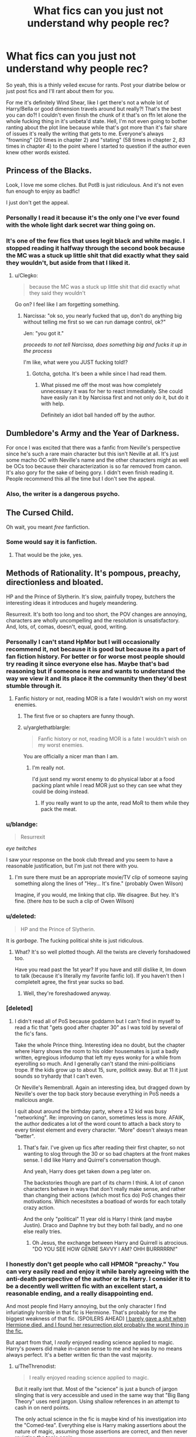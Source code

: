 #+TITLE: What fics can you just not understand why people rec?

* What fics can you just not understand why people rec?
:PROPERTIES:
:Score: 35
:DateUnix: 1498664478.0
:DateShort: 2017-Jun-28
:FlairText: Discussion
:END:
So yeah, this is a thinly veiled excuse for rants. Post your diatribe below or just post fics and I'll rant about them for you.

For me it's definitely Wind Shear, like I get there's not a whole lot of Harry/Bella or good dimension travels around but really?! That's the best you can do?! I couldn't even finish the chunk of it that's on ffn let alone the whole fucking thing in it's unbeta'd state. Hell, I'm not even going to bother ranting about the plot line because while that's got more than it's fair share of issues it's really the writing that gets to me. Everyone's always "frowning" (20 times in chapter 2) and "stating" (58 times in chapter 2, /83/ times in chapter 4) to the point where I started to question if the author even knew other words existed.


** Princess of the Blacks.

Look, I love me some cliches. But PotB is just ridiculous. And it's not even fun enough to enjoy as badfic!

I just don't get the appeal.
:PROPERTIES:
:Author: saiditallbefore
:Score: 37
:DateUnix: 1498669450.0
:DateShort: 2017-Jun-28
:END:

*** Personally I read it because it's the only one I've ever found with the whole light dark secret war thing going on.
:PROPERTIES:
:Score: 7
:DateUnix: 1498680652.0
:DateShort: 2017-Jun-29
:END:


*** It's one of the few fics that uses legit black and white magic. I stopped reading it halfway through the second book because the MC was a stuck up little shit that did exactly what they said they wouldn't, but aside from that I liked it.
:PROPERTIES:
:Author: Averant
:Score: 3
:DateUnix: 1498706397.0
:DateShort: 2017-Jun-29
:END:

**** u/Clegko:
#+begin_quote
  because the MC was a stuck up little shit that did exactly what they said they wouldn't
#+end_quote

Go on? I feel like I am forgetting something.
:PROPERTIES:
:Author: Clegko
:Score: 1
:DateUnix: 1498750137.0
:DateShort: 2017-Jun-29
:END:

***** Narcissa: "ok so, you nearly fucked that up, don't do anything big without telling me first so we can run damage control, ok?"

Jen: "you got it."

/proceeds to not tell Narcissa, does something big and fucks it up in the process/

I'm like, what were you JUST fucking told!?
:PROPERTIES:
:Author: Averant
:Score: 5
:DateUnix: 1498773046.0
:DateShort: 2017-Jun-30
:END:

****** Gotcha, gotcha. It's been a while since I had read them.
:PROPERTIES:
:Author: Clegko
:Score: 1
:DateUnix: 1498786882.0
:DateShort: 2017-Jun-30
:END:

******* What pissed me off the most was how completely unnecessary it was for her to react immediately. She could have easily ran it by Narcissa first and not only do it, but do it with help.

Definitely an idiot ball handed off by the author.
:PROPERTIES:
:Author: Averant
:Score: 2
:DateUnix: 1498793176.0
:DateShort: 2017-Jun-30
:END:


** Dumbledore's Army and the Year of Darkness.

For once I was excited that there was a fanfic from Neville's perspective since he's such a rare main character but this isn't Neville at all. It's just some macho OC with Neville's name and the other characters might as well be OCs too because their characterization is so far removed from canon. It's also gory for the sake of being gory. I didn't even finish reading it. People recommend this all the time but I don't see the appeal.
:PROPERTIES:
:Score: 31
:DateUnix: 1498698167.0
:DateShort: 2017-Jun-29
:END:

*** Also, the writer is a dangerous psycho.
:PROPERTIES:
:Author: BaldBombshell
:Score: 11
:DateUnix: 1498757978.0
:DateShort: 2017-Jun-29
:END:


** The Cursed Child.

Oh wait, you meant /free/ fanfiction.
:PROPERTIES:
:Author: andwhyshouldi
:Score: 86
:DateUnix: 1498680107.0
:DateShort: 2017-Jun-29
:END:

*** Some would say it is fanfiction.
:PROPERTIES:
:Author: Gilrand
:Score: 3
:DateUnix: 1498692545.0
:DateShort: 2017-Jun-29
:END:

**** That would be the joke, yes.
:PROPERTIES:
:Author: Averant
:Score: 27
:DateUnix: 1498706465.0
:DateShort: 2017-Jun-29
:END:


** Methods of Rationality. It's pompous, preachy, directionless and bloated.

HP and the Prince of Slytherin. It's slow, painfully tropey, butchers the interesting ideas it introduces and hugely meandering.

Resurrexit. It's both too long and too short, the POV changes are annoying, characters are wholly uncompelling and the resolution is unsatisfactory. And, lots, of, comas, doesn't, equal, good, writing.
:PROPERTIES:
:Author: ScottPress
:Score: 56
:DateUnix: 1498691469.0
:DateShort: 2017-Jun-29
:END:

*** Personally I can't stand HpMor but I will occasionally recommend it, not because it is good but because its a part of fan fiction history. For better or for worse most people should try reading it since everyone else has. Maybe that's bad reasoning but if someone is new and wants to understand the way we view it and its place it the community then they'd best stumble through it.
:PROPERTIES:
:Author: herO_wraith
:Score: 11
:DateUnix: 1498722407.0
:DateShort: 2017-Jun-29
:END:

**** Fanfic history or not, reading MOR is a fate I wouldn't wish on my worst enemies.
:PROPERTIES:
:Author: ScottPress
:Score: 11
:DateUnix: 1498733790.0
:DateShort: 2017-Jun-29
:END:

***** The first five or so chapters are funny though.
:PROPERTIES:
:Author: Dementedumlauts
:Score: 10
:DateUnix: 1498738172.0
:DateShort: 2017-Jun-29
:END:


***** u/yarglethatblargle:
#+begin_quote
  Fanfic history or not, reading MOR is a fate I wouldn't wish on my worst enemies.
#+end_quote

You are officially a nicer man than I am.
:PROPERTIES:
:Author: yarglethatblargle
:Score: 1
:DateUnix: 1498773382.0
:DateShort: 2017-Jun-30
:END:

****** I'm really not.

I'd just send my worst enemy to do physical labor at a food packing plant while I read MOR just so they can see what they could be doing instead.
:PROPERTIES:
:Author: ScottPress
:Score: 2
:DateUnix: 1498801879.0
:DateShort: 2017-Jun-30
:END:

******* If you really want to up the ante, read MoR to them while they pack the meat.
:PROPERTIES:
:Author: yarglethatblargle
:Score: 2
:DateUnix: 1498802252.0
:DateShort: 2017-Jun-30
:END:


*** u/blandge:
#+begin_quote
  Resurrexit
#+end_quote

/eye twitches/

I saw your response on the book club thread and you seem to have a reasonable justification, but I'm just not there with you.
:PROPERTIES:
:Author: blandge
:Score: 5
:DateUnix: 1498694417.0
:DateShort: 2017-Jun-29
:END:

**** I'm sure there must be an appropriate movie/TV clip of someone saying something along the lines of "Hey... It's fine." (probably Owen Wilson)

Imagine, if you would, me linking that clip. We disagree. But hey. It's fine. (there /has/ to be such a clip of Owen Wilson)
:PROPERTIES:
:Author: ScottPress
:Score: 4
:DateUnix: 1498695458.0
:DateShort: 2017-Jun-29
:END:


*** u/deleted:
#+begin_quote
  HP and the Prince of Slytherin.
#+end_quote

It is /garbage/. The fucking political shite is just ridiculous.
:PROPERTIES:
:Score: 11
:DateUnix: 1498701708.0
:DateShort: 2017-Jun-29
:END:

**** What? It's so well plotted though. All the twists are cleverly forshadowed too.

Have you read past the 1st year? If you have and still dislike it, Im down to talk (because it's literally my favorite fanfic lol). If you haven't then I completelt agree, the first year sucks so bad.
:PROPERTIES:
:Author: JoseElEntrenador
:Score: 11
:DateUnix: 1498719370.0
:DateShort: 2017-Jun-29
:END:

***** Well, they're foreshadowed anyway.
:PROPERTIES:
:Author: metaridley18
:Score: 3
:DateUnix: 1498746574.0
:DateShort: 2017-Jun-29
:END:


*** [deleted]
:PROPERTIES:
:Score: 5
:DateUnix: 1498719417.0
:DateShort: 2017-Jun-29
:END:

**** I didn't read all of PoS because goddamn but I can't find in myself to read a fic that "gets good after chapter 30" as I was told by several of the fic's fans.

Take the whole Prince thing. Interesting idea no doubt, but the chapter where Harry shows the room to his older housemates is just a badly written, egregious infodump that left my eyes wonky for a while from eyerolling so much. And I generally can't stand the mini-politicians trope. If the kids grow up to about 15, sure, politick away. But at 11 it just sounds so tryhardy that I can't even.

Or Neville's Remembrall. Again an interesting idea, but dragged down by Neville's over the top back story because everything in PoS needs a malicious angle.

I quit about around the birthday party, where a 12 kid was busy "networking". Re: improving on canon, sometimes less is more. AFAIK, the author dedicates a lot of the word count to attach a back story to every tiniest element and every character. "More" doesn't always mean "better".
:PROPERTIES:
:Author: ScottPress
:Score: 13
:DateUnix: 1498733584.0
:DateShort: 2017-Jun-29
:END:

***** That's fair. I've given up fics after reading their first chapter, so not wanting to slog through the 30 or so bad chapters at the front makes sense. I did like Harry and Quirrel's conversation though.

And yeah, Harry does get taken down a peg later on.

The backstories though are part of its charm I think. A lot of canon characters behave in ways that don't really make sense, and rather than changing their actions (which most fics do) PoS changes their motivations. Which necesitstes a boatload of words for each totally crazy action.

And the only "political" 11 year old is Harry I think (and maybe Justin). Draco and Daphne try but they both fail badly, and no one else really tries.
:PROPERTIES:
:Author: JoseElEntrenador
:Score: 3
:DateUnix: 1498751672.0
:DateShort: 2017-Jun-29
:END:

****** Oh Jesus, the exchange between Harry and Quirrell is atrocious. "DO YOU SEE HOW GENRE SAVVY I AM? OHH BURRRRRN!"
:PROPERTIES:
:Author: ScottPress
:Score: 4
:DateUnix: 1498751867.0
:DateShort: 2017-Jun-29
:END:


*** I honestly don't get people who call HPMOR "preachy." You can very easily read and enjoy it while barely agreeing with the anti-death perspective of the author or its Harry. I consider it to be a decently well written fic with an excellent start, a reasonable ending, and a really disappointing end.

And most people find Harry annoying, but the only character I find infuriatingly horrible in that fic is Hermione. That's probably for me the biggest weakness of that fic. (SPOILERS AHEAD) [[/spoiler][I barely gave a /shit/ when Hermione died, and I found her resurrection plot probably the worst thing in the fic.]]

But apart from that, I /really/ enjoyed reading science applied to magic. Harry's powers did make in-canon sense to me and he was by no means always perfect. It's a better written fic than the vast majority.
:PROPERTIES:
:Author: raddaya
:Score: 2
:DateUnix: 1498836812.0
:DateShort: 2017-Jun-30
:END:

**** u/TheThrenodist:
#+begin_quote
  I really enjoyed reading science applied to magic.
#+end_quote

But it really isnt that. Most of the "science" is just a bunch of jargon slinging that is very accessible and used in the same way that "Big Bang Theory" uses nerd jargon. Using shallow references in an attempt to cash in on nerd points.

The only actual science in the fic is maybe kind of his investigation into the "Comed-tea". Everything else is Harry making assertions about the nature of magic, assuming those assertions are correct, and then never revisting the topic again.

HPMOR is one of those fanfics that when you're reading it, and in the middle of it it seems very good, but a critical analysis or just thinking about it from afar really makes the holes in both the plot and the authorship blow up.
:PROPERTIES:
:Author: TheThrenodist
:Score: 4
:DateUnix: 1499243251.0
:DateShort: 2017-Jul-05
:END:

***** Not really. The depiction of the scientific method, as an eleven year old (even a completely prodigal eleven year old) would use, was decent enough to enjoy. And I really don't know what you're talking about because Harry was repeatedly slapped in the face time after time when he realised that his assumptions about the nature of magic turned out to be wrong.
:PROPERTIES:
:Author: raddaya
:Score: 1
:DateUnix: 1499243475.0
:DateShort: 2017-Jul-05
:END:

****** I literally cannot think of another instance of the scientific method beyond the Comed-tea. He kind of used it when analyzing the effects of different pronunciations on spells, but that went basically nowhere.

If you haven't read su3su2u1's [[http://danluu.com/su3su2u1/hpmor/][review]] of HMPOR I'd highly recommend it. He really deconstructs a lot of the problems with the fanfic.
:PROPERTIES:
:Author: TheThrenodist
:Score: 2
:DateUnix: 1499243745.0
:DateShort: 2017-Jul-05
:END:


** For me, it's not specific books, but you can really tell when the recommender is from the US sometimes.

At some point I really want to do a study into the difference between the Harry Potter fandom and conceptions of characters across the UK and the US (or maybe the US and the rest of the world).

Superpowered!Harry, Dirty-minded!Harry, Sassy!Harry and HaremKing!Harry have always struck me as very american fandom tropes, injecting certain US stereotypes or character types into a very British-originating fandom and setting. It's not a dismissal of these, just an observation as a UK person who's been part of the fandom for what's now a very long time, and been able to watch its evolution.

I personally find it hard to get into a lot of those as they just...read the characters a little bit off, for me. Some stuff just doesn't translate that well culturally without lots of existing backdrop of culture. For example, I was really surprised to find out that some US readers saw canon Harry as rude and disrespectful when he was cheeky with teachers sometimes, because the culture of banter doesn't really translate that well across the pond.

So I guess my point is, certain fics that people recommend I can see appealing to US readers, but I can at the same time see them absolutely /not/ appealing to British readers and British readers being completely puzzled how anyone could read and enjoy them.
:PROPERTIES:
:Author: 360Saturn
:Score: 23
:DateUnix: 1498698066.0
:DateShort: 2017-Jun-29
:END:

*** i'm gad you've put this so well into words because i've had this thought in my head but wasn't really certain i was making the correct observation or if it was specific to authors or particular fanfic genres.

Another example I can think of is the fratboy/footballer type harry (or other characters). Because Harry was on the sports team he's given this weird characterisation of a popular footballer-type character in fics sometimes and it doesn't make sense. I'm from australia so the culture is dissimilar to the US and UK (but way more like the uk*) where being on a school sports team is not 'a thing' here like it is in america, and im fairly certain it isn't in the uk either. (correct me if im wrong but that's my observation)

I'm very curious to know if there are any other things you've noticed about different interpretations or representations between the UK and US (or other countries..eh) ??
:PROPERTIES:
:Author: pempskins
:Score: 3
:DateUnix: 1498990959.0
:DateShort: 2017-Jul-02
:END:

**** Wow, okay. Careful what you wish for - being in this fandom so long I have a lot of these! So helpless!Hermione and hot!Hermione are two more that have always struck me as probably coming of US origin. Because she's usually in those fics reminiscent of a female character from certain American movies, and nothing like the vision of Hermione that JKR had. That is, while she's helpless, she also generally doesn't retain any of the other characteristics JKR, a British author, suggested less explicitly that she had, which has always suggested to me that authors less familiar with non-explicit characteristics just haven't picked up on them.

The treatment of evil would be another due to differences between US and UK treatment of criminals. In the US there's a feeling that as soon as someone's a criminal they waive their right to being treated humanely to an extent, so US fics that deal with justice have characters being a lot more trigger-happy so to speak. The country still has capital punishment; so characters killing criminals, especially mass murderers, is a realistic course of action rather than something from fantasy. Also e.g. stand your ground laws and self defence laws are different between the two countries. So something like e.g. Harry's canon continued use of Expelliarmus rather than something stronger reads to Brits as what's expected of an honourable person, but to Americans as ludicrously weak and possibly suggestive of a reluctance to get involved with the reality of the situation, a desire to delude himself. Furthermore characters who use stronger spells read to Americans as sensible and to Brits as stepping down to the terrorists' level, or letting themselves be corrupted. There's also the wands = guns that everyone has, a comparison obvious to Americans where guns are legal, and probably read as an intended commentary, and at the same time probably something JKR never even considered, writing the books in a country where use of and personal ownership of guns is completely banned outside of armed forces.

Americans, and people from non-UK countries in general also sometimes miss hints of class differences. One example is that its doubly ironic that Hermione is so out of her depth in the wizarding world, not just because she's personally super-smart, but because she's from a comfortably upper-middle class background, indicated by her parents' jobs, their lifestyle (holidays/vacations) and even her own name. Going from that position in muggle society to rock bottom in wizarding society is a big role reversal. Even more so when she has to learn about wizarding society from someone like Ron who is heavily coded as much /lower/ class than her, while being bullied by Malfoy, who despite seeming the highest of high class, has a surname which suggests French extraction, meaning his family aren't as 'pure' British as they could be, and Snape who we learn grew up in essentially a slum. I've always found those notes interesting.

So a lot of this though touches on things US authors either wouldn't pick up on or would have difficulty finding out unless they'd lived in the UK though. To go back to hot and weak Hermione, I feel that comes from first placing Hermione in the role of the love interest and then leaving HP behind and moving to more common or visible media to pick up tips on /what a love interest should be/, at the same time leaving behind most of her canon characteristics.

Actually on that point, one more. Hermione's father being gruff and interested in her love life to the point of wanting to meet and vet out her boyfriends, just by himself, not as a part of e.g. a family meal. You really don't get that in the UK haha. Shockingly we recognize young women and teenage girls as being able to make their own dating decisions without their father threatening their boyfriend as if they were meat. I couldn't believe that was a real thing still and not just a fanfic trope!
:PROPERTIES:
:Author: 360Saturn
:Score: 8
:DateUnix: 1499005579.0
:DateShort: 2017-Jul-02
:END:

***** oh wow, i don't regret asking at all thank you for this! I do have to agree with you on a lot of this and you make a really interesting point on the equation of wands to guns. It's not something I or my friends would ever pick up on also coming from a country where the laws on fire arms are so different to the US.

I also think that's a really good point you made about Harry's use of expelliarmus and I think maybe that's where some fans need of a 'ruthless' Harry comes in and i guess american fans complaining about Harry being a pushover or something? I feel there was (maybe still is?) this mentality that Harry was stupid for relying on incarceration rather than death for his enemies. But I feel that takes away from the poignancy/shock (depending on the character) of the actual deaths in canon and their meaning and impact. (that might just be me though)

Also the stuff about Hermione's class coding and her interactions with other characters and their treatment of her. This is super interesting because I've always been aware she comes from a very wealthy upper-middle class family but in australia it isn't such a big deal, and there isn't thousands of years of history of it, so I never noticed this added theme of her role (from her perspective) being completely reversed. There's still a disparity and different treatment but it certainly has nothing to do with family names. Not all job descriptors are a sign of wealth (obviously a dentist will be haha) but here, where there's this huge mining and farming culture it's unreliable. Someone from a rural area with a bogan accent and only a high school certificate could easily be a millionaire. And for me I have a comparatively weak australian accent, very good education (public schools are top shit where I live) and very little money :'). So while an australian could recognise the class coding quite easily, being aware of how that might impact interactions or the significance behind them is another story.

Also yeah, fathers meeting boyfriends and flexing at them. wtf. I thought it was some made up trope but it really happens... :/ why? same for the 'popular sports player at school gets all the girls'. It just doesn't apply, particularly when (usually at private/grammar schools) playing on one of the sports teams is mandatory. This is getting a little off topic but the kind of people in australia who would be on the sports teams in school would also be more outgoing in general, and therefor be more likely to get into relationships, rather than the fact of them simply being on a school team being the deciding factor. just my two cents anyway.

Thanks for the answer again. this was very educational :~)
:PROPERTIES:
:Author: pempskins
:Score: 1
:DateUnix: 1499034433.0
:DateShort: 2017-Jul-03
:END:


** For me it is the sacrifices ark. I admit, I haven't read I all, but I tried very hard. I just can't stand all the bashing and a completely brainwashed Harry. Maybe it gets better at the end.
:PROPERTIES:
:Author: heavy__rain
:Score: 16
:DateUnix: 1498714969.0
:DateShort: 2017-Jun-29
:END:

*** Oh dear lord, yes. 60% angst guaranteed. 3mln words over the entire series and two thirds of that (I only managed to get through the first three books) probably revolves around Draco assuring Harry that he loves him and that no, he's not a garbage person.
:PROPERTIES:
:Author: ScottPress
:Score: 8
:DateUnix: 1498734748.0
:DateShort: 2017-Jun-29
:END:


*** This x1000!! So many ppl say this is the best Drarry fic and I just don't understand it! Are we reading the same thing!? I couldn't make it 10 chapters it was so bad.
:PROPERTIES:
:Author: gotkate86
:Score: 1
:DateUnix: 1499158048.0
:DateShort: 2017-Jul-04
:END:


** [[https://www.fanfiction.net/s/9486886/1/]] Moratorium Could not get past the halfway point in the first chapter fem harry that calls every female Madam and every male monsieur(neither the harry nor anyone he talks to is french wtf?)
:PROPERTIES:
:Author: Otium20
:Score: 15
:DateUnix: 1498679161.0
:DateShort: 2017-Jun-29
:END:


** Methods of Rationality, for obvious reasons.

The second is Santi's Boy Who Lived. That fic has aged /horribly/, yet everyone is so eager to read it and get to the chapters they haven't been able to read yet on ffnet.

I mean I did use to like the fic. But on a reread later, it's just bad. Harry is Harry-In-Name-Only, his brother is the real Harry, Ron is a caricature of the standard cliche "All Slytherins are evil", Hermione is ruder in the first few chapters than she ever was in the books, and Durmstrang is the standard super school that is better than Hogwarts. Despite Krum being its pick for the Triwizard and Cedric going toe to toe with Krum with no apparent difficulty.

But despite all that, I just hate that Harry has no facet of his original personality. He has no urge to save people in danger, he has no love for flying or quidditch, all he is is a fantasy version of what we'd all want to be if we were at Hogwarts: kid who reads ahead and practices magic all the time. And he's also non-athletic and nerdy because why not. Of course then there's the sympathy card because Harry is ostracized for... not being his brother.

Why even make a twin to take canon Harry's place? Usually the reason for this is to have Harry be neglected in home in favor of his brother, but this time they were both treated equally by James and Lily. The prophecy already gives us a ready made canon character to replace Harry as the BWL: Neville. I guess in place of Lily and James, he's neglected at Hogwarts by the student body instead. Which is extremely contrived, as is Dumbledore refusing to let him advance in his classes because reasons.

IT'S NOT A GOOD STORY STOP BEGGING TO READ IT.
:PROPERTIES:
:Author: NarfSree
:Score: 41
:DateUnix: 1498676577.0
:DateShort: 2017-Jun-28
:END:

*** So this was one of the earlier fics I read, and at the time I really liked it. But I haven't reread it and I am much more sensitive to tropes now, so I guess I shouldn't reread it and spoil my memory of it.
:PROPERTIES:
:Author: wacct3
:Score: 6
:DateUnix: 1498694548.0
:DateShort: 2017-Jun-29
:END:


*** Dude, its called fanfiction for a reason. Harry isn't supposed to act like Harry unless the author wish is it. Of course if the story doesn't start from before canon in order to build the characters up then all non-canon behaviour should be explained away in a fitting way.
:PROPERTIES:
:Author: SinOfGreedGR
:Score: 2
:DateUnix: 1498772699.0
:DateShort: 2017-Jun-30
:END:

**** That's your opinion and you're entitled to it.

But that's a dumb view to take of fanfiction. Because once you take away everything about a canon character that... characterizes them, you're left with nothing but a name. That's not fanfiction, bro, that's an original character. And once you change the setting around to something not seen in canon, that's an original fiction set in the Harry Potter world. And there's a reason the majority of fanfic readers tend to avoid OCs and why fanfiction is easier to write than original fiction: because making a viable character that isn't boring, a mary/gary stu, or just plain bad is really, really hard. As seen in BWL, where Harry is nothing but a non-athletic nerd's wish fulfillment: a smart, capable, mature, well spoken young man with no love for sports, who's ostracized by his peers, and who deserves a different environment to thrive in, where he's accepted for the marvelous prodigy that he is.

That's not a good character. That's a boring character. He lacks personality, depth, flaws. Anything that makes him human.

Harry in canon was snide, sarcastic, generous, reckless, loyal, brave, and a star seeker. This Harry is... none of those things. Except maybe loyal.

There's no need to have him be a canon counterpart. If you want, change him. But there's a limit to how much you can change about his core character before it just becomes an original character. And 99% of original characters in fanfiction are shit.
:PROPERTIES:
:Author: NarfSree
:Score: 8
:DateUnix: 1498804677.0
:DateShort: 2017-Jun-30
:END:

***** When there are major and severe changes on a major canon character (like Harry, Albus, Tom, Hermione etc) the outcome isn't called an oc. Rather it's called as ooc.

But that DOESN'T require major and severe changes. Getting a piercing or dyed hair can be an action that would make a character act ooc.

On the other hand MOST characters in fanfics are oc. Why? Because outside of a couple handfuls of canon characters, we know jack shit about most of the characters Rowlling created. What do you know of the personalities of students in Ravenclaw or Hufflepuff or most of the Slytherins during Harry's year.

How much you know of the students in the higher or lower years?

How much do you know of characters like: Amelia Bones, Fabian and Gydeon, Arthur's brothers, Luna's mother, the Malfoy fmailly beyond Abraxas, Lucious and Draco?

And then we got GREAT, 100% oc. Such as Arcturus Black in Honour Thy Blood.

I get your point, but you don't seem to realise that by my disliking "fanfics" sticking too close to the canon, I don't necessarily idolize needless deviation from it.
:PROPERTIES:
:Author: SinOfGreedGR
:Score: 2
:DateUnix: 1498828944.0
:DateShort: 2017-Jun-30
:END:

****** Yes, I've been reading ff for more than a decade now, I know what OC and OOC is. Acting OOC is one thing, changing every single thing about a character until he or she is unrecognizable from their canon counterpart is a completely different story.

I'm not sure what point you're making in regards to the characterization of the tertiary characters. Yes, they have no real character. They're basically an open book to play with... and this actually further proves my point about fanfic writers being terrible at creating characters. Look at what the majority of authors do to Daphne. They have no real skill so they hop on board the bandwagon train and thus the "Ice Queen" is created until they don't even realize that it's not canon.

Most stories don't really contain more than the core cast. It's not needed. JKR created an enchanting narrative with just them, fanfic authors are free to explore further, but to tell the story of Harry Potter, all you need is right there. We have enough information on the primary and secondary characters, the rest is just filler.

Fanfics don't need to stick close to canon to still have a semblance of their character's canon counterpart. Look at Harry in Mira Mirth's Slytherin story, he's far different from Harry of canon, but still resembles him enough that it's not jarring.
:PROPERTIES:
:Author: NarfSree
:Score: 4
:DateUnix: 1498838959.0
:DateShort: 2017-Jun-30
:END:


*** That's all true but it's one of the only good Durmstrang fics.
:PROPERTIES:
:Author: megabanette
:Score: 1
:DateUnix: 1498768269.0
:DateShort: 2017-Jun-30
:END:


** Every HP/DG I've ever read has been overrated, with the exception of "Ice Princess" by Luan Mao ( [[https://m.fanfiction.net/s/5864749/1/]] ) because the author turned the stereotypes on their heads. I'd love to see Harry with an interesting, complex Slytherin, but how many bitchy and aloof on the outside ice princesses with soft hearts of gold can I suffer through before wanting to give up on the pairing altogether?

It's the same with Draco Malfoy being the Prince of Slytherin. Good god people, fewer hackneyed expressions aren't too much to ask for.
:PROPERTIES:
:Author: larkscope
:Score: 14
:DateUnix: 1498682686.0
:DateShort: 2017-Jun-29
:END:

*** I can understand why you'd hate DG/HP pairings, though I seem to love them for some reason. There are many DG/HP fics I can't stand though.
:PROPERTIES:
:Author: NeutralDjinn
:Score: 3
:DateUnix: 1498703440.0
:DateShort: 2017-Jun-29
:END:


*** Which HP/DG have you read? Personally it's my favourite couple even though finding good fics of it is hard since most are terribly written and cheesy af. Although I did enjoy both Runic Animagi and Thanks to a Snake.

Granted Runic Animagi is the only first person POV I have read...and the only I can stand. So that may be the reason I liked it so much. Also, the role of the Slytherin Ice Queen that's in fact kind hearted to her friends is not given to Daphne in this one. Nor is Daphne a super rich pureblood princess. Pureblodo yes, the standard stereotype? Nope.

Now, as for Thanks to a Snake. Well, I liked it. It had its cliches and tropes, but it wasn't awful. Not like other HP/DG fics are.

IE: Midnight Flies and Midnight Follies (a fic I read through the majority off just because I was bored to look for others.)
:PROPERTIES:
:Author: SinOfGreedGR
:Score: 1
:DateUnix: 1498772916.0
:DateShort: 2017-Jun-30
:END:


** The Accidental Animagus. It has plenty of cliche cringey stuff like Harry and Hermione learning karate being important to the plot. Maybe it gets better later on or something but that made me drop the fic near the beginning of first year.
:PROPERTIES:
:Author: gfe98
:Score: 39
:DateUnix: 1498673224.0
:DateShort: 2017-Jun-28
:END:

*** It also got a bit too lovey-dovey for my taste with the family.
:PROPERTIES:
:Author: textposts_only
:Score: 10
:DateUnix: 1498676092.0
:DateShort: 2017-Jun-28
:END:

**** This! I mean come on! Even if he was 5, he should have a tad more of emotional scarring, making is relationships with others... complicated, to say the least!
:PROPERTIES:
:Author: Lenrivk
:Score: 8
:DateUnix: 1498678556.0
:DateShort: 2017-Jun-29
:END:


*** Yes! Any fic that has Harry being, like, superhuman or having crazy control over tons of magic from a young age just kills me. Like, I would love many more fics if they could just make Harry a human being with the caveat of having magic. Harry already has so many talents, why give him an unnecessary level of OC/Gary Stu ridiculousness?
:PROPERTIES:
:Author: ohyaycanadaeh
:Score: 5
:DateUnix: 1498677248.0
:DateShort: 2017-Jun-28
:END:

**** To be honest, what talents does /canon/ Harry really have besides flying? Unless being in the wrong place at the wrong time (CoS) is a talent.

As much as I loved the books when I was younger, canon Harry is pretty much a blank page. He is not magically strong, apart from that Patronus episode. He is not clever (or at least does not care about schoolwork). He is stubborn to a fault (resulting in Sirius' death in Phoenix and nearly getting him and Hermione killed in Godrics Hollow in DH). Granted, Sirius' death is as much Dumbledore's fault as it was caused by Harry's stupidity.
:PROPERTIES:
:Author: the_long_way_round25
:Score: 17
:DateUnix: 1498731392.0
:DateShort: 2017-Jun-29
:END:

***** He is probably magically stronger than his classmates, since he could manage Patronus and was good enough to teach his other yearmates defensive magic. He is quick, has sharp mind, he is efficient when he needs to be, like when he learned Accio before the tournament. So we know he is quite good, but he lacks sufficient motivation to really achieve great power. That's what is fanfiction for, I suppose. Authors could focus on his strenghts, instead of making Harry a completely different person that gets everything done easily.
:PROPERTIES:
:Score: 14
:DateUnix: 1498733090.0
:DateShort: 2017-Jun-29
:END:


***** He is good at understanding obscure magical concepts. It may not seem like much, but this is how he managed to best Tom in their Priori Incantatem duel on the graveyard: Tom had to actually understand what to do whereas for Harry it was pretty much intrinsic.

He also works well under pressure, which is partially why the whole Department of Mysteries fiasco didn't end with a bunch of dead students.

As for stubbornness, I will note this: he was worried, and the adults who could have reassured him all pretty much ignored him. After four years of almost the same crud happening, most people would treat that happening yet again as a reason to jump head-first into it.
:PROPERTIES:
:Author: Kazeto
:Score: 10
:DateUnix: 1498746902.0
:DateShort: 2017-Jun-29
:END:

****** I dont think Priori Incantatem is a good example of Harry just "getting it". Voldemort was probably scared that (1) the dead were back and (2) that this legendary child of prophecy who's killed u twice already can block Avada Kedavara.

I do agree he works well under pressure though.
:PROPERTIES:
:Author: JoseElEntrenador
:Score: 5
:DateUnix: 1498751901.0
:DateShort: 2017-Jun-29
:END:


** I think it's called Contractual Invalidation or something. It contains a Daphne/Harry pairing, though that's not why I dislike it. I just can't stand Harry Potter in that fic. He's an asshole in a very unlikeable way.

Edit: It's kind of funny that this post was the one that made me want to check out Wind Shear.
:PROPERTIES:
:Author: NeutralDjinn
:Score: 10
:DateUnix: 1498703358.0
:DateShort: 2017-Jun-29
:END:

*** Imo the biggest problems here are the big battle (overwrought with details, which kills pacing) and the reveal of Harry's dastardly plan which was a big letdown after the buildup it got.
:PROPERTIES:
:Author: ScottPress
:Score: 4
:DateUnix: 1498734971.0
:DateShort: 2017-Jun-29
:END:

**** Could you succinctly describe his plan again? I completely forgot what it was or why he needed it and why Daphne was involved in any way. If I recall correctly it resulted in permanent injury to her person. It's been some time since I read that fic and I've pretty much purged it from my mind. The only thing I remember is my distaste of Harry.
:PROPERTIES:
:Author: NeutralDjinn
:Score: 1
:DateUnix: 1498774383.0
:DateShort: 2017-Jun-30
:END:

***** If you don't like the fic, why keep memory of its plot details?
:PROPERTIES:
:Author: ScottPress
:Score: 0
:DateUnix: 1498801868.0
:DateShort: 2017-Jun-30
:END:

****** Because I'm a masochist.

Edit: Seriously though, sometimes I reread fics I hate because it's fun.
:PROPERTIES:
:Author: NeutralDjinn
:Score: 2
:DateUnix: 1498873915.0
:DateShort: 2017-Jul-01
:END:


** I hate "The Debt of Time" with a passion, or any time travel that tries to preserve the 'time line'.

I also strongly dislike "The Innocent Series". Harry was raised by Sirius and Canon plots still happen? Gimme a break! I really really hate those mindless canon rehash fics.
:PROPERTIES:
:Author: InquisitorCOC
:Score: 18
:DateUnix: 1498699438.0
:DateShort: 2017-Jun-29
:END:

*** Same same, I just feel duped when I realize they aren't going to change anything...
:PROPERTIES:
:Author: megabanette
:Score: 2
:DateUnix: 1498768330.0
:DateShort: 2017-Jun-30
:END:

**** Its fine for the first major canon event, but as soon as they start changing things, the authors need to shift away from the stations of canon and into the time traveller(s) using future knowledge about people and their actions and motivations, in order to manipulate them to where their knowledge is most useful. Very few fics do that to any degree, which is where my time travel frustration comes from.
:PROPERTIES:
:Author: mikefromcanmore
:Score: 3
:DateUnix: 1498801024.0
:DateShort: 2017-Jun-30
:END:


** I loath Alexandra Quick. I loathe that series so fucking much. The writing is bland, the characters are fucking annoying and the author is attempting to write a weak form of harry potter that is female and has none of the charms.

That being said, to be fair, i hate most fics that dont have Harry as a MC. That is due to the fact that so few authors have the ability to create characters that i actually give a fuck about in an already previously established world.
:PROPERTIES:
:Author: Zerokun11
:Score: 48
:DateUnix: 1498667243.0
:DateShort: 2017-Jun-28
:END:

*** The author should really just have taken the 95% of the story that was original, and drop the 5% that was Harry Potter from it, and have their own story.
:PROPERTIES:
:Author: Lord_Anarchy
:Score: 27
:DateUnix: 1498674247.0
:DateShort: 2017-Jun-28
:END:


*** Same here! Everyone said how awesome the Alexander Quick stories were.

Yeah, nope.
:PROPERTIES:
:Score: 5
:DateUnix: 1498697714.0
:DateShort: 2017-Jun-29
:END:


*** The level of token-ness David exhibits was the last straw for me
:PROPERTIES:
:Author: healzsham
:Score: 3
:DateUnix: 1498715790.0
:DateShort: 2017-Jun-29
:END:


*** You're dong yourself a disservice with the second paragraph. Everything you wanted to portray was done well in the first but the second is just a pet peeve.
:PROPERTIES:
:Author: ForumWarrior
:Score: 3
:DateUnix: 1498696440.0
:DateShort: 2017-Jun-29
:END:


** For some reason I can't seem to like fanfics that don't change much from the canon. I get why people like them. But I am here to read something not explored. I don't want to read expanded headcanons. I want some new stuff. Unique, unusual.
:PROPERTIES:
:Author: SinOfGreedGR
:Score: 6
:DateUnix: 1498773101.0
:DateShort: 2017-Jun-30
:END:


** A Black Comedy.

Sure I got a few smiles in the earlier chapters (especially at Harry and Ginnys reaction to Remus & Tonks relationship) but by chapter 11 Harry and Sirius are just waltzing around going "OMG we're both Lord Black, we are so funny let's bang more chicks." Canon characters are introduced, they say three words to Harry and jump into bed with him and are never mentioned again. Also, Harry and Tonks slept together and the very next day she's his wing(wo)man?!?!

I got so bored I dropped the fic around then.
:PROPERTIES:
:Author: strawberrybluecat
:Score: 39
:DateUnix: 1498679388.0
:DateShort: 2017-Jun-29
:END:

*** Spoilers Ahead. Did you get to the part where Bellatrix appears? Because that's where the plot starts happening
:PROPERTIES:
:Author: ATRDCI
:Score: 5
:DateUnix: 1498681408.0
:DateShort: 2017-Jun-29
:END:

**** Ah no, I didn't. I only got to around chapter 10/11 and couldn't stand much more. I didn't think there was much of a storyline but if the plot picks up properly I may give it another chance!
:PROPERTIES:
:Author: strawberrybluecat
:Score: 9
:DateUnix: 1498681775.0
:DateShort: 2017-Jun-29
:END:

***** You literally stopped RIGHT before the story turns from "Harry and Sirius have a bunch of sex and make jokes" to an actual plot beyond that. I highly recommend you continue.

The lackadaisical romp it is up until that point is nice enough (personally the "hooker to service you" moment kills me, but it definitely gets recommendable once things start rolling along. There is some implied angst with stories of the original dimensions takeover by Voldemort, but overall the world is a toy box in the beginning.

From chapter 12 on, there is still romping, but it's interspersed with plot. Not necessarily the tension of say, a horror move, but a good action movie. Given the path of the story to that point, an ending along the lines of "Rocks fall; Everyone dies" is unlikely at best, but how the plot is resolved isn't immediately clear. Nonjon also puts in a couple of unique twists as well. There is also a great amount characters from alternate dimensions interacting, which is something I love when it's done well, so perhaps I'm a bit predisposed to it.
:PROPERTIES:
:Author: ATRDCI
:Score: 14
:DateUnix: 1498682224.0
:DateShort: 2017-Jun-29
:END:


*** Oh. I personaly liked that one. But I think that you didn't like it because you had expectation from it. Its not meant to be a serious fic (pun is intentional). Not at least up to when Bellatrix appears.

It's a silly, just for the fun of it, let's make this thing happen fic. And that's the way you should read it. By no means is it a masterpiece. Or even an above average fic. But it is goat in the field it is supposed to play in.
:PROPERTIES:
:Author: SinOfGreedGR
:Score: 1
:DateUnix: 1498773399.0
:DateShort: 2017-Jun-30
:END:


** Saw the title, and was going to mention Wind Shear, since that is the flavor of the week. You have that covered though, so thank you.
:PROPERTIES:
:Author: Lord_Anarchy
:Score: 24
:DateUnix: 1498667551.0
:DateShort: 2017-Jun-28
:END:

*** Not that you're wrong to do so but I reckon I see you complaining about Wind Shear about as much as I see it recommended. Its reaching Seventh Horcrux levels of repeated recommendations but without the quality to back it up.
:PROPERTIES:
:Author: herO_wraith
:Score: 22
:DateUnix: 1498667744.0
:DateShort: 2017-Jun-28
:END:

**** Sometimes, you just have to take a stand.
:PROPERTIES:
:Author: Lord_Anarchy
:Score: 15
:DateUnix: 1498674653.0
:DateShort: 2017-Jun-28
:END:


*** I reccomened it when it had like 3 chapters with "this looks promising", now I kinda regret it since I started disliking it.
:PROPERTIES:
:Author: Mat_Snow
:Score: 4
:DateUnix: 1498712150.0
:DateShort: 2017-Jun-29
:END:


*** I don't usually have triggers that make me drop a fic instantly, but one thing I don't like is when the character is smarter than the author is capable of writing.

Poison Pen was one of the worst for that, but Wind Shear throws around the misuse of 'whom' so much it almost seems like an [[/r/iamverysmart]] parody.
:PROPERTIES:
:Score: 1
:DateUnix: 1500757146.0
:DateShort: 2017-Jul-23
:END:


** The problem is, really, that different people have different levels of the different types of bullshit they'll tolerate, and those levels can be very different from day to day, too. Some days I'll crave a little OP!Harry because I'm just looking for some ass-kicking or whatever, but other days I'll absolutely detest any story wherein Harry is even the slightest bit more powerful than his peers. Some days I'll be in the mood for the most schmoopy, ridiculously cute romance fics, and some days I'll rage about how unrealistic romances are in fanfiction. The most recommended fics tend to merely appeal to the most common desires of the readers. They don't have to be particularly good if the reader is willing to ignore the flaws. Truthfully, very few fics are very good. Most authors settle for "acceptable" and never really attempt to exceed that.

And in all honesty, I've been reading fanfiction for, what, over a decade now? And while I've always disliked grammatical errors and typos and whatnot (I looked back at my reviews on ff.net and I think my very first review complained about people pluralizing with " 's " lol) and cliches, over time I've gotten more and more bitter about these issues. My recommendation is to take a break for awhile if it's starting to drive you crazy. Circumstances in my life conspired to basically prevent me from reading fanfiction for about a month some time ago, and I found that when I came back bad fics didn't bother me quite as much.

EDIT: Also, there are a lot of very old fics that use ideas that, while perhaps new and interesting at the time, have become incredibly hackneyed.
:PROPERTIES:
:Author: NouvelleVoix
:Score: 14
:DateUnix: 1498680058.0
:DateShort: 2017-Jun-29
:END:

*** Yes to all of this. When I started reading fanfic, I didn't want to read anything but canon-compliant fic.

Now? Not so much. I'll give pretty much anything a shot, so long as the summary and/or pairing doesn't actively squick me. If I'm lucky, it'll be good, or at least entertainingly bad. If I'm not, then I can close the tab and move on.
:PROPERTIES:
:Author: saiditallbefore
:Score: 2
:DateUnix: 1498714256.0
:DateShort: 2017-Jun-29
:END:


** Literally anything by Rorschach's Blot. He is all the bad parts of nonjon without any of the good.
:PROPERTIES:
:Author: yarglethatblargle
:Score: 19
:DateUnix: 1498673170.0
:DateShort: 2017-Jun-28
:END:

*** This issue with him is that none of his stories have aged all that well. Lots of his stuff was written in the time where 300k+ epics with OP!Harry, with a small amount of crackishness, were coming out on a bi-weekly basis. I feel like these days, a lot of the jokes come off flat, or perhaps we like stories that take themselves a little bit more seriously and aren't as over the top. I've tried re-reading Make a wish lately, and I just couldn't do it.

Like, I remember when Nonjon disappeared for a couple of years, and then randomly came back and posted a brand new story (his most recent one in 2011). It was written with the same formula as his older, highly regarded stories, but it just came off as dated and cliche, rather than new and entertaining. Some writers don't seem to adept well as tastes evolve.
:PROPERTIES:
:Author: Lord_Anarchy
:Score: 38
:DateUnix: 1498675791.0
:DateShort: 2017-Jun-28
:END:


** For me it's Dodging Prison and HP and the method of rationality... I've tried reading them so many times and I just don't get it. Dodging prison is so full of tropes and believe me I love reading stories with tropes, it's my favorite but I just can't with that one.
:PROPERTIES:
:Author: bandito91
:Score: 18
:DateUnix: 1498674509.0
:DateShort: 2017-Jun-28
:END:

*** I think of the tropes as elements of crack. I mean, Azkaban, WBWL, meeting Fate and Death to time-travel, harem, Lord Potter (Slytherin in this case) - those are the biggest and usually most annoying tropes in the fandom all deliberately mixed in one story.
:PROPERTIES:
:Score: 10
:DateUnix: 1498675077.0
:DateShort: 2017-Jun-28
:END:


*** Dodging Prison's strength is that it writes all those horrible cliches in but manages to write it well enough or offers a believable twist that makes you think "I can believe this."

I don't blame anyone for not reading it, cause the summary sounds like cliche fic#2341 and the beginning chapters are all cast introduction so it's fairly dull. After that though, the strong writing and story just draws you in.
:PROPERTIES:
:Author: RikkuHime
:Score: 13
:DateUnix: 1498676503.0
:DateShort: 2017-Jun-28
:END:

**** I agree. It works surprisingly well and it is compelling. Magic is really cringeworthy in this fic, though.
:PROPERTIES:
:Author: AnIndividualist
:Score: 4
:DateUnix: 1498682091.0
:DateShort: 2017-Jun-29
:END:

***** Maybe the magic is cringeworthy but it is internally consistent which is a nice plus.
:PROPERTIES:
:Author: cretsben
:Score: 3
:DateUnix: 1498710660.0
:DateShort: 2017-Jun-29
:END:


*** Personally, I find that Dodging Prison is like a competent writer took all the clichés, all the crack, and did it straight (or as straight as possible).
:PROPERTIES:
:Author: Lenrivk
:Score: 10
:DateUnix: 1498678980.0
:DateShort: 2017-Jun-29
:END:

**** I like that aspect of it.
:PROPERTIES:
:Author: SinOfGreedGR
:Score: 2
:DateUnix: 1498774134.0
:DateShort: 2017-Jun-30
:END:


*** DP&SW is a weird fic. It's meant to be weird. But it's good for all its weirdness. The audio book of it is straigh off creepy and edgy.
:PROPERTIES:
:Author: SinOfGreedGR
:Score: 1
:DateUnix: 1498774093.0
:DateShort: 2017-Jun-30
:END:


** I haven't noticed the bad writing, as English is not my first language, but the story itself wasn't that great either.

For me it's Wastelands of Time, I just don't really get it.

Edit: Also "The Red Knight" and "Pureblood Pretense".
:PROPERTIES:
:Score: 12
:DateUnix: 1498666202.0
:DateShort: 2017-Jun-28
:END:

*** What did you find wrong with pureblood pretense? I read some of it and it seemed alright, the premise was also interesting. The main reason I stopped reading it is because Harry was just seemed ridiculously perfect/overpowered at everything and it was getting on my nerves. By like age 12, she mastered advanced potions, while running a side business in knockturn alley, solved a mystery illness or something, created a fancy body morph potion that solved some of problems due of crossdressing and puberty (at least I think that's what happened, been a while since I read it). It seemed fine though, just not my type of fic since I prefer more realistic characters.
:PROPERTIES:
:Author: dehue
:Score: 8
:DateUnix: 1498679644.0
:DateShort: 2017-Jun-29
:END:

**** I don't know, this AU makes me uneasy. It looks like it is supposed to be light hearted, but it seems awful that half bloods can't go to Hogwarts, and James and Sirius are ok that Harry won't be able to go. After that, this uneasy feeling doesn't stop for me, idk why.
:PROPERTIES:
:Score: 3
:DateUnix: 1498684519.0
:DateShort: 2017-Jun-29
:END:

***** The Alanna the Lioness series it's fused with is a story about a girl who wants to become a knight. Obviously, women couldn't be knights back then, so she switches with her male cousin, who would rather go off and learn magic and manners.

I haven't read Pureblood Pretense, but I'm assuming the author just switched out one equality issue for another. James being ok with Harry not going is just replacing Alanna's uncompromising father.

And of course, being a Knight is only for nobles, so half bloods would be closer to "commoners". Looking at it from that angle, you might be able to suspend your disbelief a bit more.
:PROPERTIES:
:Author: Averant
:Score: 4
:DateUnix: 1498707161.0
:DateShort: 2017-Jun-29
:END:


***** I understand what you mean, I tried reading this popular AU where muggleborn kids are kidnapped and taken to a separate school run by Umbridge( I forget the name, but Hermione was the main character). I couldn't read past a few chapters, it was too depressing.

That said, I am a huge fan of the Pureblood Pretense series, and I just thought it was them going one step further than Durmstrang, by excluding halfbloods. The world took a dark political turn, and because there was no war like in canon, people on both sides are less radicalized.
:PROPERTIES:
:Author: Murky_Red
:Score: 4
:DateUnix: 1498735224.0
:DateShort: 2017-Jun-29
:END:

****** Maybe I'll give it another go, people here make strong arguments in favor of this story.
:PROPERTIES:
:Score: 1
:DateUnix: 1498736267.0
:DateShort: 2017-Jun-29
:END:


***** And what exactly are they supposed to do? Fight a war so their daughter could go to school?
:PROPERTIES:
:Author: heavy__rain
:Score: 1
:DateUnix: 1498714849.0
:DateShort: 2017-Jun-29
:END:

****** I can't imagine James being ok with Lily and Harry being second rate citizens
:PROPERTIES:
:Score: 2
:DateUnix: 1498732592.0
:DateShort: 2017-Jun-29
:END:

******* But the thing is, he grew up with it and never knew anything else. And besides he really can't do anything about it.
:PROPERTIES:
:Author: heavy__rain
:Score: 2
:DateUnix: 1498733015.0
:DateShort: 2017-Jun-29
:END:

******** I realize that, but it is probably the thing that puts me off about this AU
:PROPERTIES:
:Score: 1
:DateUnix: 1498733771.0
:DateShort: 2017-Jun-29
:END:


******* But the thing is, he grew up with it and never knew anything else. And besides he really can't do anything about it.
:PROPERTIES:
:Author: heavy__rain
:Score: 1
:DateUnix: 1498733015.0
:DateShort: 2017-Jun-29
:END:


*** I'm not trying to change your mind, but here's some thoughts:

I love The Red Knight, but I love it because I've read all the fics about Harry (and sometimes Hermione) ending up in another dimension and having to figure things out. There's something refreshing about it happening to Ron. It's not that great a fic, and it meanders into weird places (it's been stalled in France for fooooreeeever, when I just want to get back to Hogwarts again), but I'm willing to put up with mediocre writing for a unique concept and my favorite character.

As for Pureblood Pretense: it has basically nothing to do with Harry Potter. But I'm also a fan of the Alanna the Lioness books, and I love all the tropes it plays with (especially "girl who crossdresses as a boy to advance in society"). As a Harry Potter fic, it's kind of a failure; Rigel has basically nothing in common with Harry. But it's a fun story that contains lots of things I like, and that's plenty for me.

They're definitely not for everyone, but nothing is.
:PROPERTIES:
:Author: saiditallbefore
:Score: 18
:DateUnix: 1498670527.0
:DateShort: 2017-Jun-28
:END:

**** Sure, I didn't want to mention obviously bad fics, just the ones I don't really get, but know are recommended a lot.

I tried to read Pureblood Pretense twice, but didn't get past 6-7 chapters. As for The Red Knight I think it's written in a poor manner, while the concept is interesting. It takes way too long for author to come to the point when Ron, Fem!Harry and Hermione confront each other about their Time/Dimension travelling and then there is this infuriating relationship between Ron and Daphne when she pinches him and he calls her 'my lady' all the time. For me this was so irritating I stopped reading this story a while ago. Author tries to be humorous, especially when dealing with Ron's Slytherin group of friends, but he/she doesn't really posses a sense of humour. All this 'overprotective Slytherin friends' also gets out of hand imo.

Edit: I'm also not familiar with Alanna the Lioness so it may be the reason I couldn't get interested in Pureblood Pretense
:PROPERTIES:
:Score: 11
:DateUnix: 1498672161.0
:DateShort: 2017-Jun-28
:END:

***** u/wacct3:
#+begin_quote
  then there is this infuriating relationship between Ron and Daphne when she pinches him and he calls her 'my lady' all the time
#+end_quote

Yeah that shit was super annoying, I stopped reading during the winter break because of that plus I was bored by whatever was happening not at hogwarts. May read the rest if it ever gets complete since I am curious how its ends, but will probably have to skim through a bunch if I do.

I love the Pureblood Pretense though, but I can see how it's not for everyone.
:PROPERTIES:
:Author: wacct3
:Score: 8
:DateUnix: 1498693756.0
:DateShort: 2017-Jun-29
:END:


***** Yeah, I totally get those complaints. Especially about The Red Knight, but there are so few fics that let Ron do anything interesting (...or even competent...) that I will power through just to see him be awesome for once.

(Look, there was a point when I cared about quality. I am long past that point and I acknowledge that. At this point, I just want entertainment; good writing, adherence to canon, and decent characterization are all bonuses.)
:PROPERTIES:
:Author: saiditallbefore
:Score: 6
:DateUnix: 1498673038.0
:DateShort: 2017-Jun-28
:END:

****** Yes, I totally understand, I think I've read all of the really good fics, now I would read almost anything that seems at least a bit interesting.
:PROPERTIES:
:Score: 2
:DateUnix: 1498674395.0
:DateShort: 2017-Jun-28
:END:


***** I haven't ever read Alanna the Lioness but really, really enjoyed the Pureblood Pretense but then I really like independent, driven main characters which is what that fic has in spades.
:PROPERTIES:
:Author: Ch1pp
:Score: 3
:DateUnix: 1498673473.0
:DateShort: 2017-Jun-28
:END:

****** I can't say I dislike independent, driven characters:) I just wasn't into this particular story
:PROPERTIES:
:Score: 1
:DateUnix: 1498674042.0
:DateShort: 2017-Jun-28
:END:


***** In defense, I think that's the entire appeal of the story. While the plot advances is nice and all, the interactions between the group are amusing and a joy to read.

While the plot itself isn't top tier it's a new spin on the dimension travel and has limited bushings that alot of similar fics have.
:PROPERTIES:
:Author: FairlyOddParent734
:Score: 1
:DateUnix: 1498672916.0
:DateShort: 2017-Jun-28
:END:

****** Well, it seems it's all about taste. I didn't like the interactions and they seemed forced to me.
:PROPERTIES:
:Score: 1
:DateUnix: 1498674166.0
:DateShort: 2017-Jun-28
:END:


**** I did love Alanna the Lioness series, but that's probably why I don't even want to try reading Pureblood Pretense; I don't want to see someone try to fill its shoes. Normally I like fem!Harry stories, and I love Alanna, but trying to combine the two is just unappealing to me.

Odd, but there you have it.
:PROPERTIES:
:Author: Averant
:Score: 2
:DateUnix: 1498706683.0
:DateShort: 2017-Jun-29
:END:


*** As a fan of Wastelands I'll offer my perspective. There are 750,000 ish Harry Potter fanfictions. Of those about 400,000 are Harry beats Voldemort in a new way but its not new at all, its just how is Harry 'better' than canon. Wastelands is different. That's already a plus, its writing style isn't for everyone but I like it, the pacing is good. Its its own world, its so much more creative and engaging than the 23rd canon rehash that I've tried to read in the last week. I can feel the effort put into that story. It does go down its own rabbit hole a bit and that can lose some people but its just so much better than Harry finds books in the chamber of secrets/restricted section and then does the same things but better.
:PROPERTIES:
:Author: herO_wraith
:Score: 11
:DateUnix: 1498667222.0
:DateShort: 2017-Jun-28
:END:

**** I'm not saying it's not original, but for me it's too surreal, reading it is like being in a weird dream for me, like you said : it goes down its own rabbit hole.
:PROPERTIES:
:Score: 10
:DateUnix: 1498667491.0
:DateShort: 2017-Jun-28
:END:


**** What you say is true, but the parts with Fleur took me out of it. I liked most of what I was reading, but at some point, I couldn't bear these scenes anymore.
:PROPERTIES:
:Author: AnIndividualist
:Score: 3
:DateUnix: 1498681245.0
:DateShort: 2017-Jun-29
:END:


*** I feel that Wastelands is the only epic action harry/fleur that ticks off other boxes so it gets recced.
:PROPERTIES:
:Author: Zerokun11
:Score: 3
:DateUnix: 1498667300.0
:DateShort: 2017-Jun-28
:END:


*** Wastelands of Time just isn't for everyone. First me, I love the prose and the premise. The rabbit whole aspect is just a bonus, but it puts a lot of people off.
:PROPERTIES:
:Author: blandge
:Score: 3
:DateUnix: 1498694295.0
:DateShort: 2017-Jun-29
:END:


*** Wastelands does a couple of things that are great. Harry and Volde have a real cool fight. But... Harry is too damn edgy. In the beginning he flicks a cigarette and burns someone to death, and then screams at goblins about the pact of merlin or what not.

I had to try like 20 times to read it and when I did I thought it was... ok.
:PROPERTIES:
:Author: Evilsbane
:Score: 3
:DateUnix: 1498859054.0
:DateShort: 2017-Jul-01
:END:


** Pureblood Pretence - it isn't even that the story's bad, but it seems to be /the/ fem!Harry story by the way it's recommended.
:PROPERTIES:
:Score: 9
:DateUnix: 1498693408.0
:DateShort: 2017-Jun-29
:END:

*** Yeah, it is the best one I've read, and I've tried a lot of those, except the romance oriented ones.
:PROPERTIES:
:Author: Murky_Red
:Score: 1
:DateUnix: 1498736895.0
:DateShort: 2017-Jun-29
:END:


** I can't think of anything specific beyond HP&tMoR, but that was because a friend RAVED about it and I went and read it and it turned out that he and I had massively incompatible taste in fanfic. He thinks it is brilliant. I just couldn't get into it depite wanting to like it. I love a good AU.

There are tropes that I don't really understand the popularity of, but that is just personal taste.
:PROPERTIES:
:Score: 4
:DateUnix: 1498722568.0
:DateShort: 2017-Jun-29
:END:


** Harry Potter and the Prince of Slytherin

It just goes on and on and on and on... with, admittedly or at least until the part I read, some interesting things happening now and again. But I really would like if just stopped with all the little sideplots and tidbits that make reading it just a chore and just get on with the main-plot teased in the first chapter already.
:PROPERTIES:
:Author: RoboticWizardLizard
:Score: 13
:DateUnix: 1498675866.0
:DateShort: 2017-Jun-28
:END:

*** Prince of Slytherin was shit at the beginning. It got significantly better fairly quickly, however. The later chapters are top notch in writing and plot.
:PROPERTIES:
:Score: 5
:DateUnix: 1498697893.0
:DateShort: 2017-Jun-29
:END:


*** I have the reverse problem. In my opinion, the first chapter is horrible and the characters have changed a fair bit over the course of the writting.
:PROPERTIES:
:Author: Lenrivk
:Score: 3
:DateUnix: 1498678751.0
:DateShort: 2017-Jun-29
:END:

**** Yeah like at several points it seemed like there was going to be some character development regarding the relationship between Harry and his brother, and possibly even Harry and James, both of which are things I want to happen. But from the from the first chapter we know that any character development there is temporary at best :(.
:PROPERTIES:
:Author: wacct3
:Score: 5
:DateUnix: 1498694380.0
:DateShort: 2017-Jun-29
:END:

***** Im growing more convinced that Jim and Harry are faking the prologue.

Im pretty sure the prologue, by the time it shows up again, will be completely different than what you'd assume just reading it for the first time.
:PROPERTIES:
:Author: JoseElEntrenador
:Score: 5
:DateUnix: 1498719572.0
:DateShort: 2017-Jun-29
:END:


*** I was already losing interest in it around the bit when they started talking about Wild Magic a lot, and about Luna's mother's ritual hiding the existence of Nargles.

Then the Lazarus White part happened and I just dropped it completely.
:PROPERTIES:
:Score: 3
:DateUnix: 1498697981.0
:DateShort: 2017-Jun-29
:END:

**** u/deleted:
#+begin_quote
  Lazarus White
#+end_quote

Without having read it, this is Sirius right? Or Regulus?
:PROPERTIES:
:Score: 2
:DateUnix: 1498702414.0
:DateShort: 2017-Jun-29
:END:

***** Don't want to spoil it since it happens fairly far in, but yes it is one of them.

It's a shame because this fic was recommended to me as one with a competent Lockhart, but it's all a lie. Lockhart is a /fraud/, even more so than the original.
:PROPERTIES:
:Score: 3
:DateUnix: 1498704020.0
:DateShort: 2017-Jun-29
:END:

****** To be completely fair, he is competent. That doesn't stop him being a fraud but he sure as hell is Competent.
:PROPERTIES:
:Author: Mat_Snow
:Score: 6
:DateUnix: 1498712058.0
:DateShort: 2017-Jun-29
:END:

******* To be completely fair, it's not even Lockhart.
:PROPERTIES:
:Score: 6
:DateUnix: 1498712194.0
:DateShort: 2017-Jun-29
:END:


** Odd enough, "Patron". While I can see it being very well written, the fact the Author CONSTANTLY writes important details in Flashbacks pisses me off and like the first 7 chapters have atleast one if not more flashbacks only piss me off and I stop reading.

Basically anything HP/Marvel now, mostly because people only watch the movies and never open up The Wikia. 57 years of continuity and stories to cherry pick from and it's all the same movies retold with Harry standing around like a useless prick, when he can be off fighting shit like Vampires, Werewolves, Monsters (yeah just straight up monsters), Demons, Dire Wraths (Magical fucking Aliens!) Basically anything that makes him not the new Rick Jones, who is Rick Jones? Well he's the Avengers cute little buddy who plays as everyones sidekick, Hulk has a adventure? Whos with him but Rick, Iron Man needs someone to slightly help, Rick Jones is there, Cap is fighting off bad guys, who needs help allowing them to escape? Well Harry Potter... Sorry Rick Jones!
:PROPERTIES:
:Author: KidCoheed
:Score: 10
:DateUnix: 1498713336.0
:DateShort: 2017-Jun-29
:END:

*** Interesting. For me, the flashbacks in Patron were a really clever way of filling in the back-story without having to write about the whole first few years.They meant the story got going quickly.
:PROPERTIES:
:Author: rpeh
:Score: 4
:DateUnix: 1498724839.0
:DateShort: 2017-Jun-29
:END:

**** I disagree as a lot of what is being show can be simply inferred or even shown in the current timeline, the telling through Flashback is rather boring as it isn't happening and it forces a sense of detachment from the characters since we keep seeing them in predetermined situations rather than the "freeform" that is the current time

Also we do like 10 flashbacks before we get off the god damned train! Each Flashback freezes time in the current run, so the story is stalled for things that weren't that important to start the story with.
:PROPERTIES:
:Author: KidCoheed
:Score: 6
:DateUnix: 1498725428.0
:DateShort: 2017-Jun-29
:END:

***** The background of the Patron System is rather important for the story. And the different Quirrel and Lockhart are important too - they show that those events didn't happen as they did in canon so when Lockhart returns later in the story, people won't expect him to be a fraud. More importantly, though, they show that Dumbledore is active and proactive, and not affected by the "adults are useless" trope as in canon, since he deals with the Chamber of Secrets, saves Ginny, and didn't miss Quirrell being possessed for a year, nor used easy traps to protect the stone.
:PROPERTIES:
:Author: Starfox5
:Score: 3
:DateUnix: 1498727684.0
:DateShort: 2017-Jun-29
:END:


** Methods of Rationality, Harry Potter and the Boy Who Lived, and Anything by Darth Marrs that isn't the Katarn side of the force
:PROPERTIES:
:Author: flingerdinger
:Score: 9
:DateUnix: 1498683107.0
:DateShort: 2017-Jun-29
:END:


** Stages of Hope... Always lauded as one of the best, but I have tried to read it three separate times and failed. I hate how Harry is crazy but also noble and everyone worships him, etc... It's just not how people act. Also not funny whatsoever when it tries to make jokes. A much better AU travel fic for me was the Red Knight or Delenda Est.

Another fic I have to second, is Wastelands of Time. It's like a male fantasy: a basically immortal Hero that gets the hottest girls. The concept is cringy, and the world fails to immerse me.
:PROPERTIES:
:Author: megabanette
:Score: 7
:DateUnix: 1498701307.0
:DateShort: 2017-Jun-29
:END:

*** For me Wastelands of Time is one of the times it first felt like there was a gender shift in the fanfiction community, which was I feel originally a very female-dominated and centric space. That's just my impression as someone who's been a part of this community and fandom for a long time.

I feel like there was a second significant shift after the release of HPMOR.
:PROPERTIES:
:Author: 360Saturn
:Score: 3
:DateUnix: 1498744237.0
:DateShort: 2017-Jun-29
:END:


*** The way I figured, it was a form of denial. Everyone, including Harry, was still clinging on to the scraps of who Harry used to be before he slipped into addiction.
:PROPERTIES:
:Author: Averant
:Score: 1
:DateUnix: 1498773432.0
:DateShort: 2017-Jun-30
:END:


** This was a few years ago but Casting Moonshadows still gets a lot of hype even though it was just - awful. I got through quite a few chapters (there were like 60 last I checked?) but the characterization was awful, Remus turned into a completely different character, almost like a child whenever there was a full moon. It was...ridiculous.
:PROPERTIES:
:Score: 4
:DateUnix: 1498668188.0
:DateShort: 2017-Jun-28
:END:

*** Oh really? I liked that one! But I agree Remus was super OOC. I don't know how that Remus would turn into the Remus we saw as Harry's professor. Mostly what I liked about that fic were the pranks. They're some of the best I've read in all of fanfic.
:PROPERTIES:
:Author: gotkate86
:Score: 2
:DateUnix: 1499158478.0
:DateShort: 2017-Jul-04
:END:

**** Sorry, didn't mean to offend! I know lots of people like it, it just wasn't for me. But yeah, it was an entertaining story and I got pretty far in it before I finally called it quits because of how OOC Remus was.
:PROPERTIES:
:Score: 1
:DateUnix: 1499255913.0
:DateShort: 2017-Jul-05
:END:


** Only just remembered it now. Divided and Entwined.

I absolutely don't get the praise it gets for being a "realistic" portrayal of war. Look, if I want wizards messing around with muggle shit, I'll read Emperor. But whatever, it's just guns and bombs, right? Lots a d lots of bombs.

The Muggleborn Resistance has an unbroken streak of victories against people more trained and qualified (a trope Starfox5 seems concerned about) and all they ever do is set off a bomb and escape in the chaos. It's /boooooring./

And let's not forget how Hermione who had a hard time scraping two friends together in canon becomes the unquestioned and capable leader of a guerrilla group. She's so great at everything in general that Harry and Ron agree to take turns dating her.

The muggleborns never sustain any substantial losses. I'm conditioned to expect them to win - why am I supposed to be rooting for these guys again? They're not the underdogs the author keeps insisting they are.

And the writing is dry. Absence of typos doesn't equal good writing.
:PROPERTIES:
:Author: ScottPress
:Score: 8
:DateUnix: 1498735837.0
:DateShort: 2017-Jun-29
:END:

*** The Resistance have more or less easy victories when they have the initiative, surprise their enemies, and can prepare in advance. In any battle they lack that, casualties are taken - half the Resistance members are dead by the time Voldemort dies, and the story isn't over at that point either.

Also, they're not going up against more trained and qualified people - the average Auror (a cop in my stories, not some special force member as in canon) and the average Death Eater are simply not that well trained nor as experienced, but basically cops and thugs. Veterans of the last war, however, are quite different, as Moody and Bellatrix, among others, demonstrate. And Dumbledore and Voldemort are in a league of their own.

Also, you might decry it as unrealistic, but small groups of terrorists have had such "winning streaks" in the past - see: Rote Armee Fraktion - because, as I pointed out, they have the initiative, surprise, and can prepare in advance. But if things go wrong, they suffer. As in the story.

With regards to bombs - they work. If you have time to place them, and can use them without either endangering the SoS or causing collateral damage. Not that the Resistance are the only ones to use them - Voldemort uses one to take out half the Aurors in the Order, and frame the Resistance for it. It's not as if Tom Riddle somehow missed WW2. But as a "win button", bombs are not that different from Fiendfyre, or Blasting Curses. They have their uses and limits. And the purebloods pretty quickly adapt, and go into hiding. You can't bomb what you can't find.

With regards to Hermione being unable to organise anything - that's wrong. Even in canon, she was the force behind Dumbledore's Army founding, and organised it. She's not the most charismatic leader, but given that the rest of her group aren't Harry either, she's quite likely to lead them simply because she has the most drive, is the smartest, and has the most experience as well. And she is pretty much the archtype of a guerilla leader - or terrorist: Brave, stubborn, idealistic, with a fanatical streak, and willing to oppose an entire culture for what is right (see: slavery).
:PROPERTIES:
:Author: Starfox5
:Score: 2
:DateUnix: 1498739178.0
:DateShort: 2017-Jun-29
:END:


** Seventh Horcrux for me. The fic started out great, then spiraled down into boredom for me. But that's just my opinion.
:PROPERTIES:
:Author: emong757
:Score: 10
:DateUnix: 1498674393.0
:DateShort: 2017-Jun-28
:END:

*** I'm reading that :((. It's true that I laugh a lot less at the later chapters (currently halfway through). Is it that bad toward the end?

Well, it's not like it has a solid plotline or something, crackfic can only go so far.
:PROPERTIES:
:Author: ShiroVN
:Score: 2
:DateUnix: 1498705901.0
:DateShort: 2017-Jun-29
:END:

**** u/cheer_up_bot:
#+begin_quote
  :(
#+end_quote

[[http://pre07.deviantart.net/b520/th/pre/i/2009/336/e/e/baby_kitty_by_findingmyself57.jpg][Here is a picture of a kitten to cheer you up]]
:PROPERTIES:
:Author: cheer_up_bot
:Score: 6
:DateUnix: 1498705906.0
:DateShort: 2017-Jun-29
:END:

***** [[http://i.imgur.com/GyEeYt8.gifv][Woah, watch where you point that thing! They're vicious!]]
:PROPERTIES:
:Author: BobVosh
:Score: 2
:DateUnix: 1498735012.0
:DateShort: 2017-Jun-29
:END:


**** It's pretty much what you said: "crackfic can only go so far." I don't think the ending is bad, but the appeal of the fic loses its shine and it's just kind of "eh" when all is said and done. Like I said before, I love the beginning, but afterwards, it's less and less entertaining.
:PROPERTIES:
:Author: emong757
:Score: 2
:DateUnix: 1498706914.0
:DateShort: 2017-Jun-29
:END:


**** I feel the same way about the middle chapters of Seventh Horcrux but I really enjoyed the end. It's very satisfying and happy.
:PROPERTIES:
:Author: dehue
:Score: 1
:DateUnix: 1498748695.0
:DateShort: 2017-Jun-29
:END:


*** I think it just got too repetitive with its jokes. The premise starts out great but it felt like every single chapter was just a different spin on the summary. There was only one moment that really made me laugh (Harry encountering Krum in the maze)
:PROPERTIES:
:Author: c0smicmuffin
:Score: 1
:DateUnix: 1498795585.0
:DateShort: 2017-Jun-30
:END:


** Make a wish - kinda

I love it except for every scene invilving the freaking professor and Henchgirl. For some reason i cant stand them.

I'd love to make a remake where every scene involving them is removed, and it's be one of my favorite fics, but by the end they're so involved in the plot there'd be no point T.T

Oh and Alexandra Quick
:PROPERTIES:
:Author: JoseElEntrenador
:Score: 2
:DateUnix: 1498719830.0
:DateShort: 2017-Jun-29
:END:


** I have tried and failed again and again to like linkffn(A Black Comedy) and it just doesn't work for me. People hail it as another /Seventh Horcrux/, and I love that fic to death whereas /Black Comedy/ just falls flat.
:PROPERTIES:
:Author: Achille-Talon
:Score: 2
:DateUnix: 1503142412.0
:DateShort: 2017-Aug-19
:END:

*** [[http://www.fanfiction.net/s/3401052/1/][*/A Black Comedy/*]] by [[https://www.fanfiction.net/u/649528/nonjon][/nonjon/]]

#+begin_quote
  COMPLETE. Two years after defeating Voldemort, Harry falls into an alternate dimension with his godfather. Together, they embark on a new life filled with drunken debauchery, thievery, and generally antagonizing all their old family, friends, and enemies.
#+end_quote

^{/Site/: [[http://www.fanfiction.net/][fanfiction.net]] *|* /Category/: Harry Potter *|* /Rated/: Fiction M *|* /Chapters/: 31 *|* /Words/: 246,320 *|* /Reviews/: 5,898 *|* /Favs/: 13,051 *|* /Follows/: 4,231 *|* /Updated/: 4/7/2008 *|* /Published/: 2/18/2007 *|* /Status/: Complete *|* /id/: 3401052 *|* /Language/: English *|* /Download/: [[http://www.ff2ebook.com/old/ffn-bot/index.php?id=3401052&source=ff&filetype=epub][EPUB]] or [[http://www.ff2ebook.com/old/ffn-bot/index.php?id=3401052&source=ff&filetype=mobi][MOBI]]}

--------------

*FanfictionBot*^{1.4.0} *|* [[[https://github.com/tusing/reddit-ffn-bot/wiki/Usage][Usage]]] | [[[https://github.com/tusing/reddit-ffn-bot/wiki/Changelog][Changelog]]] | [[[https://github.com/tusing/reddit-ffn-bot/issues/][Issues]]] | [[[https://github.com/tusing/reddit-ffn-bot/][GitHub]]] | [[[https://www.reddit.com/message/compose?to=tusing][Contact]]]

^{/New in this version: Slim recommendations using/ ffnbot!slim! /Thread recommendations using/ linksub(thread_id)!}
:PROPERTIES:
:Author: FanfictionBot
:Score: 1
:DateUnix: 1503142438.0
:DateShort: 2017-Aug-19
:END:


** Starfox, I was recommended a story trying to find a similar fix to The Sum of Their Parts. It was awful, perfect Hermione, goes on massive rants against evil Dumbledore and stupid McGonagall about all their racism while Harry sits in the background thinking how wonderful Hermione is and maybe she totally would like me? It was bad writing and bad cliches, and I can't understand why people like it.
:PROPERTIES:
:Author: DSB1998
:Score: 4
:DateUnix: 1498757551.0
:DateShort: 2017-Jun-29
:END:


** Most of the abandoned ones. Lots of the time it's filled with plot points that never meet satisfying conclusions. I don't understand why when someone asks for a STORY rec, people give them something that's unfinished. Yes, I get that Forging The Sword is good, and so is Harry Potter and The Boy Who Lived, but they're not stories.
:PROPERTIES:
:Score: 1
:DateUnix: 1498745283.0
:DateShort: 2017-Jun-29
:END:

*** I sometimes rec unfinished stories because for me it's often about the journey, not the destination. I rather read a well written fic that's abandoned than a crap one that's finished. Good fics draw me in, get me attached to the characters, make me feel happy, sad, excited, etc. I dont need to know the conclusion to experience those things. Sure, it's unsatisfying to not know how certain things work out, but usually it's still worth it for me.
:PROPERTIES:
:Author: dehue
:Score: 2
:DateUnix: 1498808465.0
:DateShort: 2017-Jun-30
:END:


** You know, not everyone has english as mothertongue. Try to write a fanfiction in another language and you will see that's it's not easy at all. If it's the writing that bother you then you will not find a lot of pearl in ff.net
:PROPERTIES:
:Author: Quoba
:Score: -9
:DateUnix: 1498664884.0
:DateShort: 2017-Jun-28
:END:

*** Oh sorry. Let's talk about the fucking plot then? That make you happy? The whole thing starts off with Fucking Harry defending himself in a bar and everyone else going omg! Nobody's ever defended themselves like that in the history of histories! He must be a third side! Now, some might think what the fuck does that even mean? He's just one guy whose made zero political claims and he's a third side?! Well some wouldn't be in the story then because the Blacks and the Malfoys (I think I don't really remember if it was the Malfs or not) are all over +Harry's+ /Storm Chaser's/ dick and Bella's got the hots for him because she's into getting beaten up by powerful wizards. Voldemort does some stupid shit and suddenly Harry's defense teacher and the board of directors or whatever they're called at Hogwarts have joined the blacks kneeling before harry's impressive girth. Oh, and Bella is trying to seduce him or something but like most of the other characters in this fic she's bland, boring and unimportant and I can't be bothered to care about her.
:PROPERTIES:
:Score: 25
:DateUnix: 1498667157.0
:DateShort: 2017-Jun-28
:END:

**** [deleted]
:PROPERTIES:
:Score: 14
:DateUnix: 1498669222.0
:DateShort: 2017-Jun-28
:END:

***** Lol wut, made me glad I haven't read it yet, seems like a waste of time.
:PROPERTIES:
:Author: ShiroVN
:Score: 8
:DateUnix: 1498670765.0
:DateShort: 2017-Jun-28
:END:


**** Dude, that level of escalation was uncalled for. Regardless of how right you may be about the Fic being bad, someone defending it isn't actually an insult to your honor, so please don't go after the defender as if it is.
:PROPERTIES:
:Author: Garudian
:Score: 17
:DateUnix: 1498672811.0
:DateShort: 2017-Jun-28
:END:


**** Chill out dude, I didn't read the story, just pointed out about the fact that you can't find a lot of fic with good writing style. This fic is still in my to-read so I can't really argue with you right noa.
:PROPERTIES:
:Author: Quoba
:Score: 14
:DateUnix: 1498670403.0
:DateShort: 2017-Jun-28
:END:

***** Not to be mean, but you pointed out that not everyone's native language is English. While that can excuse some grammar mishaps and spelling errors (to a point, for beyond a certain point it's more not caring than it is English not being someone's native language), and while it certainly can excuse problems with the style of writing, when the problem is that the plot jumped a shark and then made a voodoo fire instead of doing what a plot should be doing (making sense) it rather isn't something that can be excused by someone not being a native speaker because if they were so bad at English that they would translate a coherent plot into gibberish then at the same time they would be bad enough at English that they wouldn't be able to actually write a story in it.

Edit: That said, yes, I agree that OP may have overemphasised their issues with the style of writing over the issues with plot quality.
:PROPERTIES:
:Author: Kazeto
:Score: 9
:DateUnix: 1498675872.0
:DateShort: 2017-Jun-28
:END:

****** As I said, I didn't read the story and can't comment the plot. My only point was to not except a good writing style. Yes, when you see a fanfiction with a good writing style it is a very positive point, but it's rare.
:PROPERTIES:
:Author: Quoba
:Score: 3
:DateUnix: 1498678860.0
:DateShort: 2017-Jun-29
:END:


**** Calm down matey. No need to get all frowny when someone has stated something you disagree with.
:PROPERTIES:
:Author: Ch1pp
:Score: 9
:DateUnix: 1498673593.0
:DateShort: 2017-Jun-28
:END:


*** Exactly, and it doesn't really matter if someone is stating, saying, voicing, talking, uttering or vocabulating, they're all just words to go before speech. Can't see much reason for OP to get worked up TBH.
:PROPERTIES:
:Author: Ch1pp
:Score: 2
:DateUnix: 1498673723.0
:DateShort: 2017-Jun-28
:END:

**** They are not just words to go before speech. They are called said bookisms, and they are a sign of lazy, or more often bad, writing. Said and a few variations like 'asked' are mostly invisible to the reader; said bookisms tend to draw unnecessary attention.

Besides, it is often a shortcut. Instead of showing through body language, or construct the dialog in a manner that implies the way the character said it, the author just puts it in the dialogue tag. This, among other things, avoids showing characterization and it also prevents the reader from immersing himself in the story.

The writing in Wind Shear had quite a lot of problems, which was disappointing considering it was recommended so much and the writer is a self-published author. It's fine if you like it, but it doesn't mean it's flawless.
:PROPERTIES:
:Author: TrivialProof
:Score: 2
:DateUnix: 1498946456.0
:DateShort: 2017-Jul-02
:END:

***** Well, I personally believe it to be better than said, said, said. But to each their own.
:PROPERTIES:
:Author: Ch1pp
:Score: 1
:DateUnix: 1498956193.0
:DateShort: 2017-Jul-02
:END:

****** You shouldn't have to add a dialogue tag for every line. For example:

#+begin_quote
  Harry rolled his eyes. "I can't imagine why."
#+end_quote

You already know it's Harry the one who said it. Besides, there are plenty of lines that let you know who's speaking by the manner of speech or the order in which they do so. Harry Potter is actually considered to be a bit heavy on said bookisms, but JK Rowling can pull it off because she's a good writer--to break a rule, you need certain proficiency with it.

There's a reason why so many, if not all, professional editors and authors follow this rule.

Everyone is entitled to their own opinion, but it's not like OP gets worked up over nothing--word repetition, said bookisms, poorly punctuated dialogue, /way too many/ adverbs, etc.
:PROPERTIES:
:Author: TrivialProof
:Score: 1
:DateUnix: 1498958505.0
:DateShort: 2017-Jul-02
:END:


** Anything by Nonjon. He wrote into his stories an insidious bigoted, homophobic, misogynistic world view that makes my skin crawl in the age of Trumpism. HE must look back on what he wrote, now that he is older, and want to remove his stories from the Internet. He sounds like a 14yro trying to desperately prove he is popular, cool, absolutely has never thought of another male "that way" and really just hates his mother any anything feminine. The worst bit of story I read from him was when he had the house elf in Black Comedy talking like a nappy haired jigaboo. It made me hate him.
:PROPERTIES:
:Author: helianthusheliopsis
:Score: -5
:DateUnix: 1498677618.0
:DateShort: 2017-Jun-28
:END:

*** u/Ihateseatbelts:
#+begin_quote
  nappy haired jigaboo
#+end_quote

bruh
:PROPERTIES:
:Author: Ihateseatbelts
:Score: 11
:DateUnix: 1498707858.0
:DateShort: 2017-Jun-29
:END:


*** I never really noticed that from Nonjon; than again, I've read everything by /Radaslab/ and /Lionheart/. So my scale is probably calibrated differently. Also, Nonjon is writing (or attempting to write) humour, so perhaps he gets more of a pass than authors who are writing serious fics that involve Harry owning female slaves.
:PROPERTIES:
:Author: fastfinge
:Score: 6
:DateUnix: 1498682281.0
:DateShort: 2017-Jun-29
:END:


*** How the hell do you get this mad over a fucking /fanfic/.

Calm down, Jesus Christ. You sound like a SJW who thinks calling people Nazis' online is somehow fighting for a cause.
:PROPERTIES:
:Score: 14
:DateUnix: 1498698336.0
:DateShort: 2017-Jun-29
:END:

**** This is literally a thread of people being mad about fanfics though
:PROPERTIES:
:Author: yourfaveace
:Score: 11
:DateUnix: 1498728512.0
:DateShort: 2017-Jun-29
:END:

***** There's a huge difference between "I don't get why this fan fiction is recommended so much cause it's not that good" and "This fic is racist and misogynistic FUCK TRUMP".
:PROPERTIES:
:Score: 1
:DateUnix: 1498730955.0
:DateShort: 2017-Jun-29
:END:

****** Well for this person those are the reasons the fic isn't good, and why they don't understand why that fic is recommended. They don't like the way the content is handled. Chill.
:PROPERTIES:
:Author: yourfaveace
:Score: 5
:DateUnix: 1498741707.0
:DateShort: 2017-Jun-29
:END:


****** And even if that is the issue, there's like, nonjon and then there's Partially Kissed Hero-level, y'know?
:PROPERTIES:
:Author: cavelioness
:Score: 2
:DateUnix: 1498754358.0
:DateShort: 2017-Jun-29
:END:
